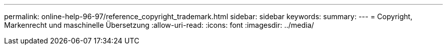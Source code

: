 ---
permalink: online-help-96-97/reference_copyright_trademark.html 
sidebar: sidebar 
keywords:  
summary:  
---
= Copyright, Markenrecht und maschinelle Übersetzung
:allow-uri-read: 
:icons: font
:imagesdir: ../media/


